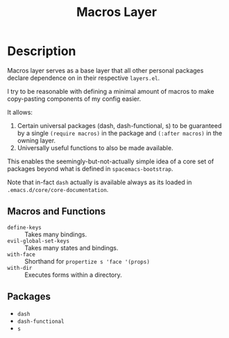 #+TITLE: Macros Layer

* Description

Macros layer serves as a base layer that all other personal packages declare
dependence on in their respective ~layers.el~.

I try to be reasonable with defining a minimal amount of macros to make
copy-pasting components of my config easier.

It allows:

1. Certain universal packages (dash, dash-functional, s) to be guaranteed by a
   single ~(require macros)~ in the package and ~(:after macros)~ in the owning
   layer.
2. Universally useful functions to also be made available.

This enables the seemingly-but-not-actually simple idea of a core set of
packages beyond what is defined in ~spacemacs-bootstrap~.

Note that in-fact ~dash~ actually is available always as its loaded in
~.emacs.d/core/core-documentation~.

** Macros and Functions

- ~define-keys~ :: Takes many bindings.
- ~evil-global-set-keys~ :: Takes many states and bindings.
- ~with-face~ :: Shorthand for ~propertize s 'face '(props)~
- ~with-dir~ :: Executes forms within a directory.

** Packages

- ~dash~
- ~dash-functional~
- ~s~
